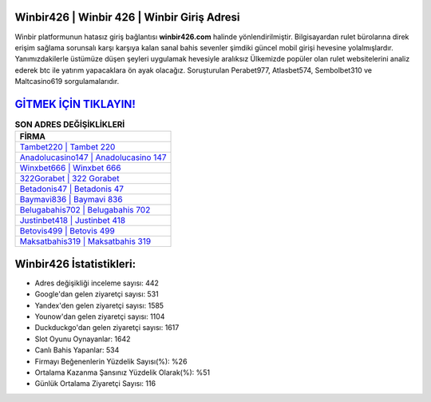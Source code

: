 ﻿Winbir426 | Winbir 426 | Winbir Giriş Adresi
===================================

.. image:: images/winbir-giris.jpg
   :width: 600
   
Winbir platformunun hatasız giriş bağlantısı **winbir426.com** halinde yönlendirilmiştir. Bilgisayardan rulet bürolarına direk erişim sağlama sorunsalı karşı karşıya kalan sanal bahis sevenler şimdiki güncel mobil girişi hevesine yolalmışlardır. Yanımızdakilerle üstümüze düşen şeyleri uygulamak hevesiyle aralıksız Ülkemizde popüler olan  rulet websitelerini analiz ederek btc ile yatırım yapacaklara ön ayak olacağız. Soruşturulan Perabet977, Atlasbet574, Sembolbet310 ve Maltcasino619 sorgulamalarıdır.

`GİTMEK İÇİN TIKLAYIN! <https://uclck.me/gonow>`_
==============

.. list-table:: **SON ADRES DEĞİŞİKLİKLERİ**
   :widths: 100
   :header-rows: 1

   * - FİRMA
   * - `Tambet220 | Tambet 220 <tambet220-tambet-220-tambet-giris-adresi.html>`_
   * - `Anadolucasino147 | Anadolucasino 147 <anadolucasino147-anadolucasino-147-anadolucasino-giris-adresi.html>`_
   * - `Winxbet666 | Winxbet 666 <winxbet666-winxbet-666-winxbet-giris-adresi.html>`_	 
   * - `322Gorabet | 322 Gorabet <322gorabet-322-gorabet-gorabet-giris-adresi.html>`_	 
   * - `Betadonis47 | Betadonis 47 <betadonis47-betadonis-47-betadonis-giris-adresi.html>`_ 
   * - `Baymavi836 | Baymavi 836 <baymavi836-baymavi-836-baymavi-giris-adresi.html>`_
   * - `Belugabahis702 | Belugabahis 702 <belugabahis702-belugabahis-702-belugabahis-giris-adresi.html>`_	 
   * - `Justinbet418 | Justinbet 418 <justinbet418-justinbet-418-justinbet-giris-adresi.html>`_
   * - `Betovis499 | Betovis 499 <betovis499-betovis-499-betovis-giris-adresi.html>`_
   * - `Maksatbahis319 | Maksatbahis 319 <maksatbahis319-maksatbahis-319-maksatbahis-giris-adresi.html>`_
	 
Winbir426 İstatistikleri:
===================================	 
* Adres değişikliği inceleme sayısı: 442
* Google'dan gelen ziyaretçi sayısı: 531
* Yandex'den gelen ziyaretçi sayısı: 1585
* Younow'dan gelen ziyaretçi sayısı: 1104
* Duckduckgo'dan gelen ziyaretçi sayısı: 1617
* Slot Oyunu Oynayanlar: 1642
* Canlı Bahis Yapanlar: 534
* Firmayı Beğenenlerin Yüzdelik Sayısı(%): %26
* Ortalama Kazanma Şansınız Yüzdelik Olarak(%): %51
* Günlük Ortalama Ziyaretçi Sayısı: 116
